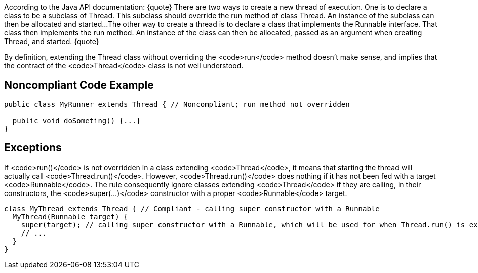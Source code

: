 According to the Java API documentation:
{quote}
There are two ways to create a new thread of execution. One is to declare a class to be a subclass of Thread. This subclass should override the run method of class Thread. An instance of the subclass can then be allocated and started...
The other way to create a thread is to declare a class that implements the Runnable interface. That class then implements the run method. An instance of the class can then be allocated, passed as an argument when creating Thread, and started.
{quote}

By definition, extending the Thread class without overriding the <code>run</code> method doesn't make sense, and implies that the contract of the <code>Thread</code> class is not well understood.


== Noncompliant Code Example

----
public class MyRunner extends Thread { // Noncompliant; run method not overridden

  public void doSometing() {...}
}  
----


== Exceptions

If <code>run()</code> is not overridden in a class extending <code>Thread</code>, it means that starting the thread will actually call <code>Thread.run()</code>. However, <code>Thread.run()</code> does nothing if it has not been fed with a target <code>Runnable</code>. The rule consequently ignore classes extending <code>Thread</code> if they are calling, in their constructors, the <code>super(...)</code> constructor with a proper <code>Runnable</code> target.

----
class MyThread extends Thread { // Compliant - calling super constructor with a Runnable
  MyThread(Runnable target) {
    super(target); // calling super constructor with a Runnable, which will be used for when Thread.run() is executed
    // ...
  }
}
----


